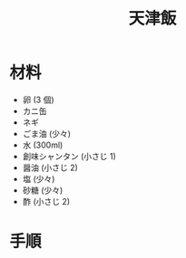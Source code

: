 #+TITLE: 天津飯
#+KEYWORDS: 中華 主菜

* 材料
  - 卵 (3 個)
  - カニ缶
  - ネギ
  - ごま油 (少々)
  - 水 (300ml)
  - 創味シャンタン (小さじ 1)
  - 醤油 (小さじ 2)
  - 塩 (少々)
  - 砂糖 (少々)
  - 酢 (小さじ 2)


* 手順

